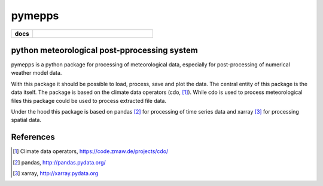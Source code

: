 pymepps
=======


.. list-table::
    :stub-columns: 1
    :widths: 15 85

    * - docs
      - |docs|

.. |docs| image:: https://readthedocs.org/projects/pymepps/badge/?version=latest
                :target: http://pymepps.readthedocs.io/en/latest/?badge=latest
                :alt: Documentation Status

python meteorological post-pprocessing system
---------------------------------------------

pymepps is a python package for processing of meteorological data, especially
for post-processing of numerical weather model data.

With this package it should be possible to load, process, save and plot the
data. The central entity of this package is the data itself. The package is
based on the climate data operators (cdo, [1]_). While cdo is used to process
meteorological files this package could be used to process extracted file data.

Under the hood this package is based on pandas [2]_ for processing of time
series data and xarray [3]_ for processing spatial data.


References
----------
.. [1] Climate data operators, https://code.zmaw.de/projects/cdo/
.. [2] pandas, http://pandas.pydata.org/
.. [3] xarray, http://xarray.pydata.org
